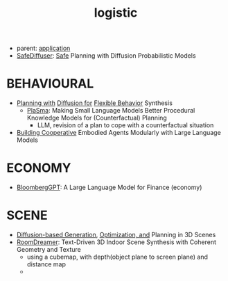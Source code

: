 :PROPERTIES:
:ID:       5274c3ad-4ade-44d0-ab29-1145a0fbfeee
:END:
#+title: logistic
#+filetags: :nawanomicon:
- parent: [[id:5222388e-ab37-4404-8cc7-9b21299e34c2][application]]
- [[https://huggingface.co/papers/2306.00148][SafeDiffuser]]: [[https://safediffuser.github.io/safediffuser/][Safe]] Planning with Diffusion Probabilistic Models
* BEHAVIOURAL
- [[https://diffusion-planning.github.io/][Planning with]] [[https://arxiv.org/abs/2205.09991][Diffusion for]] [[https://twitter.com/neurosp1ke/status/1530525256871444480][Flexible Behavior]] Synthesis
  - [[https://huggingface.co/papers/2305.19472][PlaSma]]: Making Small Language Models Better Procedural Knowledge Models for (Counterfactual) Planning
    - LLM, revision of a plan to cope with a counterfactual situation
- [[https://twitter.com/_akhaliq/status/1676768086697885699][Building Cooperative]] Embodied Agents Modularly with Large Language Models
* ECONOMY
- [[https://arxiv.org/pdf/2303.17564.pdf][BloombergGPT]]: A Large Language Model for Finance (economy)
* SCENE
- [[https://scenediffuser.github.io/][Diffusion-based Generation]], [[https://arxiv.org/abs/2301.06015][Optimization, and]] Planning in 3D Scenes
- [[https://arxiv.org/abs/2305.11337][RoomDreamer]]: Text-Driven 3D Indoor Scene Synthesis with Coherent Geometry and Texture
  - using a cubemap, with depth(object plane to screen plane) and distance map
  - <<roomdreamer>>
